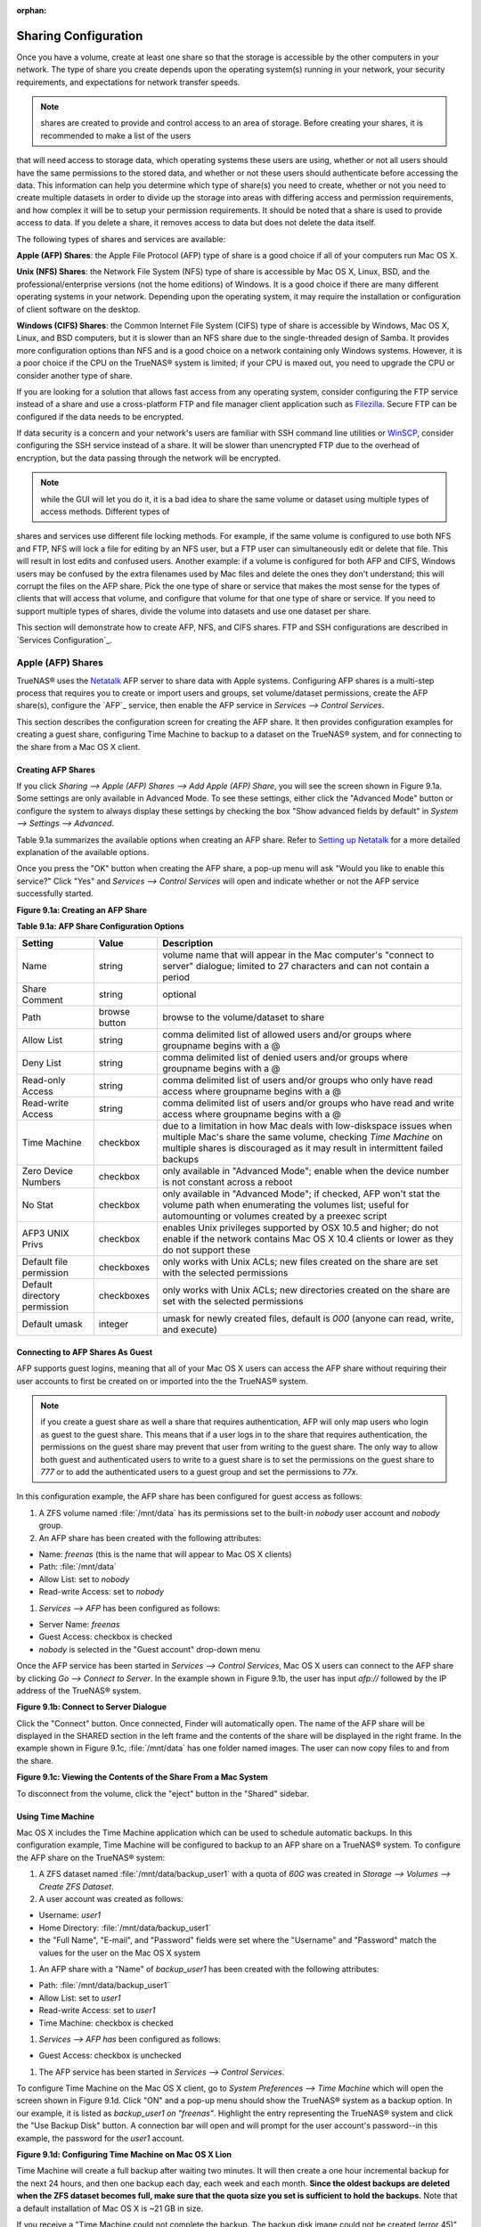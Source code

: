 :orphan:

Sharing Configuration
---------------------

Once you have a volume, create at least one share so that the storage is accessible by the other computers in your network. The type of share you create
depends upon the operating system(s) running in your network, your security requirements, and expectations for network transfer speeds.

.. note:: shares are created to provide and control access to an area of storage. Before creating your shares, it is recommended to make a list of the users
that will need access to storage data, which operating systems these users are using, whether or not all users should have the same permissions to the stored
data, and whether or not these users should authenticate before accessing the data. This information can help you determine which type of share(s) you need to
create, whether or not you need to create multiple datasets in order to divide up the storage into areas with differing access and permission requirements,
and how complex it will be to setup your permission requirements. It should be noted that a share is used to provide access to data. If you delete a share, it
removes access to data but does not delete the data itself.

The following types of shares and services are available:

**Apple (AFP) Shares**: the Apple File Protocol (AFP) type of share is a good choice if all of your computers run Mac OS X.

**Unix (NFS) Shares**: the Network File System (NFS) type of share is accessible by Mac OS X, Linux, BSD, and the professional/enterprise versions (not the
home editions) of Windows. It is a good choice if there are many different operating systems in your network. Depending upon the operating system, it may
require the installation or configuration of client software on the desktop.

**Windows (CIFS) Shares**: the Common Internet File System (CIFS) type of share is accessible by Windows, Mac OS X, Linux, and BSD computers, but it is slower
than an NFS share due to the single-threaded design of Samba. It provides more configuration options than NFS and is a good choice on a network containing
only Windows systems. However, it is a poor choice if the CPU on the TrueNAS® system is limited; if your CPU is maxed out, you need to upgrade the CPU or
consider another type of share.

If you are looking for a solution that allows fast access from any operating system, consider configuring the FTP service instead of a share and use a
cross-platform FTP and file manager client application such as
`Filezilla <http://filezilla-project.org/>`_. Secure FTP can be configured if the data needs to be encrypted.

If data security is a concern and your network's users are familiar with SSH command line utilities or
`WinSCP <http://winscp.net/>`_, consider configuring the SSH service instead of a share. It will be slower than unencrypted FTP due to the overhead of
encryption, but the data passing through the network will be encrypted.

.. note:: while the GUI will let you do it, it is a bad idea to share the same volume or dataset using multiple types of access methods. Different types of
shares and services use different file locking methods. For example, if the same volume is configured to use both NFS and FTP, NFS will lock a file for
editing by an NFS user, but a FTP user can simultaneously edit or delete that file. This will result in lost edits and confused users. Another example: if a
volume is configured for both AFP and CIFS, Windows users may be confused by the extra filenames used by Mac files and delete the ones they don't understand;
this will corrupt the files on the AFP share. Pick the one type of share or service that makes the most sense for the types of clients that will access that
volume, and configure that volume for that one type of share or service. If you need to support multiple types of shares, divide the volume into datasets and
use one dataset per share.

This section will demonstrate how to create AFP, NFS, and CIFS shares. FTP and SSH configurations are described in `Services Configuration`_.

Apple (AFP) Shares
~~~~~~~~~~~~~~~~~~

TrueNAS® uses the
`Netatalk <http://netatalk.sourceforge.net/>`_
AFP server to share data with Apple systems. Configuring AFP shares is a multi-step process that requires you to create or import users and groups, set
volume/dataset permissions, create the AFP share(s), configure the `AFP`_ service, then enable the AFP service in `Services --> Control Services`.

This section describes the configuration screen for creating the AFP share. It then provides configuration examples for creating a guest share, configuring
Time Machine to backup to a dataset on the TrueNAS® system, and for connecting to the share from a Mac OS X client.

Creating AFP Shares
^^^^^^^^^^^^^^^^^^^

If you click `Sharing --> Apple (AFP) Shares --> Add Apple (AFP) Share`, you will see the screen shown in Figure 9.1a. Some settings are only available in
Advanced Mode. To see these settings, either click the "Advanced Mode" button or configure the system to always display these settings by checking the box
"Show advanced fields by default" in `System --> Settings --> Advanced`.

Table 9.1a summarizes the available options when creating an AFP share. Refer to
`Setting up Netatalk <http://netatalk.sourceforge.net/2.2/htmldocs/configuration.html>`_ for a more detailed explanation of the available options.

Once you press the "OK" button when creating the AFP share, a pop-up menu will ask "Would you like to enable this service?" Click "Yes" and `Services -->
Control Services` will open and indicate whether or not the AFP service successfully started.

**Figure 9.1a: Creating an AFP Share**

|10000000000002FD00000265AF05370F_png|

.. |10000000000002FD00000265AF05370F_png| image:: images/afp.png
    :width: 6.4283in
    :height: 5.1083in

**Table 9.1a: AFP Share Configuration Options**

+------------------------------+---------------+-------------------------------------------------------------------------------------------------------------+
| Setting                      | Value         | Description                                                                                                 |
|                              |               |                                                                                                             |
+==============================+===============+=============================================================================================================+
| Name                         | string        | volume name that will appear in the Mac computer's "connect to server" dialogue; limited to 27 characters   |
|                              |               | and can not contain a period                                                                                |
|                              |               |                                                                                                             |
+------------------------------+---------------+-------------------------------------------------------------------------------------------------------------+
| Share Comment                | string        | optional                                                                                                    |
|                              |               |                                                                                                             |
+------------------------------+---------------+-------------------------------------------------------------------------------------------------------------+
| Path                         | browse button | browse to the volume/dataset to share                                                                       |
|                              |               |                                                                                                             |
+------------------------------+---------------+-------------------------------------------------------------------------------------------------------------+
| Allow List                   | string        | comma delimited list of allowed users and/or groups where groupname begins with a @                         |
|                              |               |                                                                                                             |
+------------------------------+---------------+-------------------------------------------------------------------------------------------------------------+
| Deny List                    | string        | comma delimited list of denied users and/or groups where groupname begins with a @                          |
|                              |               |                                                                                                             |
+------------------------------+---------------+-------------------------------------------------------------------------------------------------------------+
| Read-only Access             | string        | comma delimited list of users and/or groups who only have read access where groupname begins with a @       |
|                              |               |                                                                                                             |
+------------------------------+---------------+-------------------------------------------------------------------------------------------------------------+
| Read-write Access            | string        | comma delimited list of users and/or groups who have read and write access where groupname begins with a @  |
|                              |               |                                                                                                             |
+------------------------------+---------------+-------------------------------------------------------------------------------------------------------------+
| Time Machine                 | checkbox      | due to a limitation in how Mac deals with low-diskspace issues when multiple Mac's share the same volume,   |
|                              |               | checking *Time Machine* on multiple shares is discouraged as it may result in intermittent failed backups   |
|                              |               |                                                                                                             |
+------------------------------+---------------+-------------------------------------------------------------------------------------------------------------+
| Zero Device Numbers          | checkbox      | only available in "Advanced Mode"; enable when the device number is not constant across a reboot            |
|                              |               |                                                                                                             |
+------------------------------+---------------+-------------------------------------------------------------------------------------------------------------+
| No Stat                      | checkbox      | only available in "Advanced Mode"; if checked, AFP won't stat the volume path when enumerating the volumes  |
|                              |               | list; useful for automounting or volumes created by a preexec script                                        |
|                              |               |                                                                                                             |
+------------------------------+---------------+-------------------------------------------------------------------------------------------------------------+
| AFP3 UNIX Privs              | checkbox      | enables Unix privileges supported by OSX 10.5 and higher; do not enable if the network contains Mac OS X    |
|                              |               | 10.4 clients or lower as they do not support these                                                          |
|                              |               |                                                                                                             |
+------------------------------+---------------+-------------------------------------------------------------------------------------------------------------+
| Default file permission      | checkboxes    | only works with Unix ACLs; new files created on the share are set with the selected permissions             |
|                              |               |                                                                                                             |
+------------------------------+---------------+-------------------------------------------------------------------------------------------------------------+
| Default directory permission | checkboxes    | only works with Unix ACLs; new directories created on the share are set with the selected permissions       |
|                              |               |                                                                                                             |
+------------------------------+---------------+-------------------------------------------------------------------------------------------------------------+
| Default umask                | integer       | umask for newly created files, default is *000* (anyone can read, write, and execute)                       |
|                              |               |                                                                                                             |
+------------------------------+---------------+-------------------------------------------------------------------------------------------------------------+


Connecting to AFP Shares As Guest
^^^^^^^^^^^^^^^^^^^^^^^^^^^^^^^^^

AFP supports guest logins, meaning that all of your Mac OS X users can access the AFP share without requiring their user accounts to first be created on or
imported into the the TrueNAS® system.

.. note:: if you create a guest share as well a share that requires authentication, AFP will only map users who login as guest to the guest share. This means
   that if a user logs in to the share that requires authentication, the permissions on the guest share may prevent that user from writing to the guest share.
   The only way to allow both guest and authenticated users to write to a guest share is to set the permissions on the guest share to *777* or to add the
   authenticated users to a guest group and set the permissions to *77x*.

In this configuration example, the AFP share has been configured for guest access as follows:

#.  A ZFS volume named :file:`/mnt/data` has its permissions set to the built-in *nobody* user account and
    *nobody* group.

#.  An AFP share has been created with the following attributes:

*   Name: *freenas* (this is the name that will appear to Mac OS X clients)

*   Path: :file:`/mnt/data`

*   Allow List: set to *nobody*

*   Read-write Access: set to *nobody*

#.  `Services --> AFP` has been configured as follows:

*   Server Name: *freenas*

*   Guest Access: checkbox is checked

*   *nobody* is selected in the "Guest account" drop-down menu

Once the AFP service has been started in `Services --> Control Services`, Mac OS X users can connect to the AFP share by clicking `Go --> Connect to Server`.
In the example shown in Figure 9.1b, the user has input *afp://* followed by the IP address of the TrueNAS® system.

**Figure 9.1b: Connect to Server Dialogue**

|100000000000024B000001232956E90B_png|

.. |100000000000024B000001232956E90B_png| image:: images/connect.png
    :width: 6.9252in
    :height: 3.4327in

Click the "Connect" button. Once connected, Finder will automatically open. The name of the AFP share will be displayed in the SHARED section in the left
frame and the contents of the share will be displayed in the right frame. In the example shown in Figure 9.1c, :file:`/mnt/data` has one folder named images.
The user can now copy files to and from the share.

**Figure 9.1c: Viewing the Contents of the Share From a Mac System**

|10000000000001C60000015C9803C256_png|

.. |10000000000001C60000015C9803C256_png| image:: images/macshare.png
    :width: 6.9272in
    :height: 3.6102in

To disconnect from the volume, click the "eject" button in the "Shared" sidebar.

Using Time Machine
^^^^^^^^^^^^^^^^^^

Mac OS X includes the Time Machine application which can be used to schedule automatic backups. In this configuration example, Time Machine will be configured
to backup to an AFP share on a TrueNAS® system. To configure the AFP share on the TrueNAS® system:

#.  A ZFS dataset named :file:`/mnt/data/backup_user1` with a quota of *60G* was created in `Storage --> Volumes --> Create ZFS Dataset`.

#.  A user account was created as follows:

*   Username: *user1*

*   Home Directory: :file:`/mnt/data/backup_user1`

*   the "Full Name", "E-mail", and "Password" fields were set where the "Username" and "Password" match the values for the user on the Mac OS X system

#.  An AFP share with a "Name" of *backup_user1* has been created with the following attributes:

*   Path: :file:`/mnt/data/backup_user1`

*   Allow List: set to *user1*

*   Read-write Access: set to *user1*

*   Time Machine: checkbox is checked

#.  `Services --> AFP has` been configured as follows:

*   Guest Access: checkbox is unchecked

#.  The AFP service has been started in `Services --> Control Services`.

To configure Time Machine on the Mac OS X client, go to `System Preferences --> Time Machine` which will open the screen shown in Figure 9.1d. Click "ON" and
a pop-up menu should show the TrueNAS® system as a backup option. In our example, it is listed as *backup_user1 on "freenas"*. Highlight the entry
representing the TrueNAS® system and click the "Use Backup Disk" button. A connection bar will open and will prompt for the user account's password--in this
example, the password for the *user1* account.

**Figure 9.1d: Configuring Time Machine on Mac OS X Lion**

|10000000000002A3000001C1F794EDB8_png|

.. |10000000000002A3000001C1F794EDB8_png| image:: images/tm.png
    :width: 6.9252in
    :height: 4.6055in

Time Machine will create a full backup after waiting two minutes. It will then create a one hour incremental backup for the next 24 hours, and then one backup
each day, each week and each month.
**Since the oldest backups are deleted when the ZFS dataset becomes full, make sure that the quota size you set is sufficient to hold the backups.** Note that
a default installation of Mac OS X is ~21 GB in size.

If you receive a "Time Machine could not complete the backup. The backup disk image could not be created (error 45)" error when backing up to the TrueNAS®
system, you will need to create a sparsebundle image using
`these instructions <http://forum1.netgear.com/showthread.php?t=49482>`_.

If you receive the message "Time Machine completed a verification of your backups. To improve reliability, Time Machine must create a new backup for you." and
you do not want to perform another complete backup or lose past backups, follow the instructions in this
`post <http://www.garth.org/archives/2011,08,27,169,fix-time-machine-sparsebundle-nas-based-backup-errors.html>`_. Note that this can occur after performing a
scrub as Time Machine may mistakenly believe that the sparsebundle backup is corrupt.

Unix (NFS) Shares
~~~~~~~~~~~~~~~~~

TrueNAS® supports the Network File System (NFS) for sharing volumes over a network. Once the NFS share is configured, clients use the :command:`mount`
command to mount the share. Once mounted, the share appears as just another directory on the client system. Some Linux distros require the installation of
additional software in order to mount an NFS share. On Windows systems, enable Services for NFS in the Ultimate or Enterprise editions or install an NFS
client application.

.. note:: for performance reasons, `iSCSI`_ is preferred to NFS shares when FreeNAS is installed on ESXi. If you are considering creating NFS shares on ESXi,
   read through the performance analysis at
   `Running ZFS over NFS as a VMware Store <http://blog.laspina.ca/ubiquitous/running-zfs-over-nfs-as-a-vmware-store>`_.

Configuring NFS is a multi-step process that requires you to create NFS share(s), configure NFS in `Services --> NFS`, then start NFS in `Services -->
Services`. It does not require you to create users or groups as NFS uses IP addresses to determine which systems are allowed to access the NFS share.

This section demonstrates how to create an NFS share, provides a configuration example, demonstrates how to connect to the share from various operating
systems, and provides some troubleshooting tips.

Creating NFS Shares
^^^^^^^^^^^^^^^^^^^

To create an NFS share, click Sharing --> Unix (NFS) Shares --> Add Unix (NFS) Share, shown in Figure 9.2a. Table 9.2a summarizes the options in this screen.

**Figure 9.2a: Creating an NFS Share**

|10000000000003690000025F9C6A39F9_png|

.. |10000000000003690000025F9C6A39F9_png| image:: images/nfs.png
    :width: 6.9252in
    :height: 4.7744in

Once you press the "OK" button when creating the NFS share, a pop-up menu will ask "Would you like to enable this service?" Click "Yes" and `Services -->
Control Services` will open and indicate whether or not the NFS service successfully started.

**Table 9.2a: NFS Share Options**

+-----------------------+----------------+-------------------------------------------------------------------------------------------------------------------+
| Setting               | Value          | Description                                                                                                       |
|                       |                |                                                                                                                   |
+=======================+================+===================================================================================================================+
| Comment               | string         | used to set the share name; if left empty, share name will be the list of selected Paths                          |
|                       |                |                                                                                                                   |
+-----------------------+----------------+-------------------------------------------------------------------------------------------------------------------+
| Authorized networks   | string         | space delimited list of allowed network addresses in the form *1.2.3.0/24* where the number after the slash is a  |
|                       |                | CIDR mask                                                                                                         |
|                       |                |                                                                                                                   |
+-----------------------+----------------+-------------------------------------------------------------------------------------------------------------------+
| Authorized            | string         | space delimited list of allowed IP addresses or hostnames                                                         |
| IP addresses or hosts |                |                                                                                                                   |
|                       |                |                                                                                                                   |
+-----------------------+----------------+-------------------------------------------------------------------------------------------------------------------+
| All directories       | checkbox       | if checked, the client can mount any subdirectory within the "Path"                                               |
|                       |                |                                                                                                                   |
+-----------------------+----------------+-------------------------------------------------------------------------------------------------------------------+
| Read only             | checkbox       | prohibits writing to the share                                                                                    |
|                       |                |                                                                                                                   |
+-----------------------+----------------+-------------------------------------------------------------------------------------------------------------------+
| Quiet                 | checkbox       | inhibits some syslog diagnostics which can be useful to avoid some annoying error messages; see                   |
|                       |                | `exports(5) <http://www.freebsd.org/cgi/man.cgi?query=exports>`_                                                  |
|                       |                | for examples                                                                                                      |
|                       |                |                                                                                                                   |
+-----------------------+----------------+-------------------------------------------------------------------------------------------------------------------+
| Maproot User          | drop-down menu | if a user is selected, the *root* user is limited to that user's permissions                                      |
|                       |                |                                                                                                                   |
+-----------------------+----------------+-------------------------------------------------------------------------------------------------------------------+
| Maproot Group         | drop-down menu | if a group is selected, the *root* user will also be limited to that group's permissions                          |
|                       |                |                                                                                                                   |
+-----------------------+----------------+-------------------------------------------------------------------------------------------------------------------+
| Mapall User           | drop-down menu | the specified user's permissions are used by all clients                                                          |
|                       |                |                                                                                                                   |
+-----------------------+----------------+-------------------------------------------------------------------------------------------------------------------+
| Mapall Group          | drop-down menu | the specified group's permission are used by all clients                                                          |
|                       |                |                                                                                                                   |
+-----------------------+----------------+-------------------------------------------------------------------------------------------------------------------+
| Path                  | browse button  | browse to the volume/dataset/directory to share; click "Add extra path" to select multiple paths                  |
|                       |                |                                                                                                                   |
+-----------------------+----------------+-------------------------------------------------------------------------------------------------------------------+


When creating the NFS share, keep the following points in mind:

#.  The "Maproot" and "Mapall" options are exclusive, meaning you can only use one or the other--the GUI will not let you use both. The "Mapall" options
    supersede the "Maproot" options. If you only wish to restrict the *root* user's permissions, set the "Maproot" option. If you wish to restrict the
    permissions of all users, set the "Mapall" option.

#.  Each volume or dataset is considered to be its own filesystem and NFS is not able to cross filesystem boundaries.

#.  The network or host must be unique per share and per filesystem or directory.

#.  The "All directories" option can only be used once per share per filesystem.

To better understand these restrictions, consider the following scenario where there are:

*   2 networks named *10.0.0.0/8* and
    *20.0.0.0/8*

*   a ZFS volume named :file:`volume1` with 2 datasets named :file:`dataset1` and :file:`dataset2`

*   :file:`dataset1` has a directory named :file:`directory1`

Because of restriction #3, you will receive an error if you try to create one NFS share as follows:

*   Authorized networks: *10.0.0.0/8 20.0.0.0/8*

*   Path: :file:`/mnt/volume1/dataset1` and :file:`/mnt/volume1/dataset1/directory1`

Instead, you should select the "Path" of :file:`/mnt/volume1/dataset1` and check the "All directories" box.

However, you could restrict that directory to one of the networks by creating two shares as follows.

First NFS share:

*   Authorized networks: *10.0.0.0/8*

*   Path: :file:`/mnt/volume1/dataset1`

Second NFS share:

*   Authorized networks: *20.0.0.0/8 *

*   Path: :file:`/mnt/volume1/dataset1/directory1`

Note that this requires the creation of two shares as it can not be accomplished in one share.

Sample NFS Share Configuration
^^^^^^^^^^^^^^^^^^^^^^^^^^^^^^

By default the "Mapall" options shown in Figure 7.2a show as *N/A*. This means that when a user connects to the NFS share, they connect with the permissions
associated with their user account. This is a security risk if a user is able to connect as *root* as they will have complete access to the share.

A better scenario is to do the following:

#.  Specify the built-in *nobody* account to be used for NFS access.

#.  In the permissions of the volume/dataset that is being shared, change the owner and group to *nobody* and set the permissions according to your
    specifications.

#.  Select *nobody* in the "Mapall User" and "Mapall Group" drop-down menus for the share.

With this configuration, it does not matter which user account connects to the NFS share, as it will be mapped to the *nobody* user account and will only have
the permissions that you specified on the volume/dataset. For example, even if the *root* user is able to connect, it will not gain
*root* access to the share.

Connecting to the NFS Share
^^^^^^^^^^^^^^^^^^^^^^^^^^^

In the following examples, an NFS share on a TrueNAS® system with the IP address of *192.168.2.2* has been configured as follows:

#.  A ZFS volume named :file:`/mnt/data` has its permissions set to the *nobody* user account and the
    *nobody* group.

#.  A NFS share has been created with the following attributes:

*   Path: :file:`/mnt/data`

*   Authorized Network: *192.168.2.0/24*

*   "MapAll User" and "MapAll Group" are both set to *nobody*

*   the "All Directories" checkbox has been checked

From BSD or Linux Clients
"""""""""""""""""""""""""

To make this share accessible on a BSD or a Linux system, run the following command as the superuser (or with :command:`sudo`) from the client system. Repeat
on each client that needs access to the NFS share::

 mount -t nfs 192.168.2.2:/mnt/data /mnt

The :command:`mount` command uses the following options:

*   **-t nfs:** specifies the type of share.

*   **192.168.2.2:** replace with the IP address of the TrueNAS® system

*   **/mnt/data:** replace with the name of the NFS share

*   **/mnt:** a mount point on the client system. This must be an existing,
    **empty** directory. The data in the NFS share will be made available to the client in this directory.

The :command:`mount` command should return to the command prompt without any error messages, indicating that the share was successfully mounted.

Once mounted, this configuration allows users on the client system to copy files to and from :file:`/mnt` (the mount point) and all files will be owned by
*nobody:nobody*. Any changes to :file:`/mnt` will be saved to the TrueNAS® system's :file:`/mnt/data` volume.

Should you wish to make any changes to the NFS share's settings or wish to make the share inaccessible, first unmount the share on the client as the
superuser::

 umount /mnt

From Microsoft Clients
""""""""""""""""""""""

Windows systems can connect to NFS shares using Services for NFS (refer to the documentation for your version of Windows for instructions on how to find,
activate, and use this service) or a third-party NFS client. Connecting to NFS shares is often faster than connecting to CIFS shares due to the
`single-threaded limitation <http://www.samba.org/samba/docs/man/Samba-Developers-Guide/architecture.html>`_ of Samba.

Instructions for connecting from an Enterprise version of Windows 7 can be found at
`Mount Linux NFS Share on Windows 7 <http://www.hackourlife.com/mount-linux-nfs-share-on-windows-7/>`_.

`Nekodrive <http://code.google.com/p/nekodrive/downloads/list>`_
provides an open source graphical NFS client. To use this client, you will need to install the following on the Windows system:

*   `7zip <http://www.7-zip.org/>`_ to extract the Nekodrive download files

*   NFSClient and NFSLibrary from the Nekodrive download page; once downloaded, extract these files using 7zip

*   `.NET Framework 4.0 <http://www.microsoft.com/download/en/details.aspx?id=17851>`_

Once everything is installed, run the NFSClient executable to start the GUI client. In the example shown in Figure 9.2b, the user has connected to the example
:file:`/mnt/data` share of the TrueNAS® system at *192.168.2.2*.

.. note:: Nekodrive does not support Explorer drive mapping via NFS. If you need this functionality,
   `try this utility <http://www.citi.umich.edu/projects/nfsv4/windows/readme.html>`_ instead.

**Figure 9.2b: Using the Nekodrive NFSClient from Windows 7 Home Edition**

|nekodrive.png|


From Mac OS X Clients
"""""""""""""""""""""

To mount the NFS volume from a Mac OS X client, click on Go --> Connect to Server. In the Server Address field, input *nfs://* followed by the IP address of
the TrueNAS® system and the name of the volume/dataset being shared by NFS. The example shown in Figure 9.2c continues with our example of
*192.168.2.2:/mnt/data*.

Once connected, Finder will automatically open. The IP address of the TrueNAS® system will be displayed in the SHARED section in the left frame and the
contents of the share will be displayed in the right frame. In the example shown in Figure 9.2d, :file:`/mnt/data` has one folder named :file:`images`. The
user can now copy files to and from the share.

**Figure 9.2c: Mounting the NFS Share from Mac OS X**

|100000000000024D0000012FE1DE1BD5_png|

.. |100000000000024D0000012FE1DE1BD5_png| image:: images/macshare.png
    :width: 6.9252in
    :height: 3.5618in

**Figure 9.2d: Viewing the NFS Share in Finder**

|10000000000001B9000001650B2A66FA_png|

.. |10000000000001B9000001650B2A66FA_png| image:: images/finder.png
    :width: 6.2193in
    :height: 4.5102in

Troubleshooting
^^^^^^^^^^^^^^^

Some NFS clients do not support the NLM (Network Lock Manager) protocol used by NFS. You will know that this is the case if the client receives an error that
all or part of the file may be locked when a file transfer is attempted. To resolve this error, add the option **-o nolock** when running the :file:`mount`
command on the client in order to allow write access to the NFS share.

If you receive an error about a "time out giving up" when trying to mount the share from a Linux system, make sure that the portmapper service is running on
the Linux client and start it if it is not. If portmapper is running and you still receive timeouts, force it to use TCP by including **-o tcp** in your
:file:`mount` command.

If you receive an error "RPC: Program not registered", upgrade to the latest version of TrueNAS® and restart the NFS service after the upgrade in order to
clear the NFS cache.

If your clients are receiving "reverse DNS" or errors, add an entry for the IP address of the TrueNAS® system in the "Host name database" field of `Network
--> Global Configuration`.

If the client receives timeout errors when trying to mount the share, add the IP address and hostname of the client to the "Host name data base" field of
`Network --> Global Configuration`.

Windows (CIFS) Shares
~~~~~~~~~~~~~~~~~~~~~

TrueNAS® uses
`Samba <http://samba.org/>`_
to share volumes using Microsoft's CIFS protocol. CIFS is built into the Windows and Mac OS X operating systems and most Linux and BSD systems pre-install the
Samba client which provides support for CIFS. If your distro did not, install the Samba client using your distro's software repository.

Configuring CIFS shares is a multi-step process that requires you to set permissions, create CIFS share(s), configure the CIFS service in `Services --> CIFS`,
then enable the CIFS service in `Services --> Control Services`. If your Windows network has a Windows server running Active Directory, you will also need to
configure the Active Directory service in `Services --> Directory Services --> Active Directory`. Depending upon your authentication requirements, you may
need to create or import users and groups.

This section will demonstrate some common configuration scenarios:

*   If you would like an overview of the configurable parameters, see `Creating CIFS Shares`_.

*   If you would like an example of how to configure access that does not require authentication, see `Configuring Anonymous Access`_.

*   If you would like each user to authenticate before accessing the share, see `Configuring Local User Access`_.

*   If you would like to use Shadow Copies, see `Configuring Shadow Copies`_.

*   If you are having problems accessing your CIFS share, see `Troubleshooting Tips`_.

Creating CIFS Shares
^^^^^^^^^^^^^^^^^^^^

Figure 9.3a shows the configuration screen that appears when you click `Sharing --> Windows (CIFS Shares) --> Add Windows (CIFS) Share`. Some settings are
only available in "Advanced Mode". To see these settings, either click the "Advanced Mode" button or configure the system to always display these settings by
checking the box "Show advanced fields by default" in `System --> Settings --> Advanced`.

Table 9.3a summarizes the options when creating a CIFS share.

`smb.conf(5) <http://www.sloop.net/smb.conf.html>`_
provides more details for each configurable option. Once you press the "OK" button when creating the CIFS share, a pop-up menu will ask "Would you like to
enable this service?" Click "Yes" and `Services --> Control Services` will open and indicate whether or not the CIFS service successfully started.

**Figure 9.3a: Adding a CIFS Share**

|100000000000030500000232522600DC_png|

.. |100000000000030500000232522600DC_png| image:: images/cifs.png
    :width: 6.4957in
    :height: 4.6835in

**Table 9.3a: Options for a CIFS Share**

+------------------------------+---------------+------------------------------------------------------------------------------------------------------------+
| Setting                      | Value         | Description                                                                                                |
|                              |               |                                                                                                            |
+==============================+===============+============================================================================================================+
| Name                         | string        | mandatory; name of share                                                                                   |
|                              |               |                                                                                                            |
+------------------------------+---------------+------------------------------------------------------------------------------------------------------------+
| Comment                      | string        | optional description                                                                                       |
|                              |               |                                                                                                            |
+------------------------------+---------------+------------------------------------------------------------------------------------------------------------+
| Path                         | browse button | select volume/dataset/directory to share                                                                   |
|                              |               |                                                                                                            |
+------------------------------+---------------+------------------------------------------------------------------------------------------------------------+
| Apply Default Permissions    | checkbox      | sets the ACLs to allow read/write for owner/group and read-only for others; should only be unchecked when  |
|                              |               | creating a share on a system that already has custom ACLs set                                              |
|                              |               |                                                                                                            |
+------------------------------+---------------+------------------------------------------------------------------------------------------------------------+
| Export Read Only             | checkbox      | prohibits write access to the share                                                                        |
|                              |               |                                                                                                            |
+------------------------------+---------------+------------------------------------------------------------------------------------------------------------+
| Browsable to Network Clients | checkbox      | enables Windows clients to browse the shared directory using Windows Explorer                              |
|                              |               |                                                                                                            |
+------------------------------+---------------+------------------------------------------------------------------------------------------------------------+
| Export Recycle Bin           | checkbox      | deleted files are instead moved to a hidden :file:`.recycle` directory in the root folder of the share     |
|                              |               |                                                                                                            |
+------------------------------+---------------+------------------------------------------------------------------------------------------------------------+
| Show Hidden Files            | checkbox      | if enabled, will display filenames that begin with a dot (Unix hidden files)                               |
|                              |               |                                                                                                            |
+------------------------------+---------------+------------------------------------------------------------------------------------------------------------+
| Allow Guest Access           | checkbox      | if checked, no password is required to connect to the share and all users share the permissions of the     |
|                              |               | guest user defined in `Services --> CIFS`                                                                  |
|                              |               |                                                                                                            |
+------------------------------+---------------+------------------------------------------------------------------------------------------------------------+
| Only Allow Guest Access      | checkbox      | requires "Allow guest access" to also be checked; forces guest access for all connections                  |
|                              |               |                                                                                                            |
+------------------------------+---------------+------------------------------------------------------------------------------------------------------------+
| Hosts Allow                  | string        | only available in "Advanced Mode"; comma, space, or tab delimited list of allowed hostnames or IP          |
|                              |               | addresses; see NOTE below                                                                                  |
|                              |               |                                                                                                            |
+------------------------------+---------------+------------------------------------------------------------------------------------------------------------+
| Hosts Deny                   | string        | only available in "Advanced Mode";  comma, space, or tab delimited list of denied hostnames or IP          |
|                              |               | addresses; allowed hosts take precedence so can use *ALL* in this field and specify allowed hosts in       |
|                              |               | *Hosts Allow*; see NOTE below                                                                              |
|                              |               |                                                                                                            |
+------------------------------+---------------+------------------------------------------------------------------------------------------------------------+
| Auxiliary Parameters         | string        | only available in "Advanced Mode"; add additional [share]                                                  |
|                              |               | `smb.conf <http://www.sloop.net/smb.conf.html>`_                                                           |
|                              |               | parameters not covered by other option fields                                                              |
|                              |               |                                                                                                            |
+------------------------------+---------------+------------------------------------------------------------------------------------------------------------+

.. note:: hostname lookups add some time to accessing the CIFS share. If you only use IP addresses, uncheck the "Hostnames lookups" box in `Services -->
   CIFS`.

Configuring Anonymous Access
^^^^^^^^^^^^^^^^^^^^^^^^^^^^

To share a volume without requiring users to input a password, configure anonymous CIFS sharing. This type of share can be configured as follows:

#.  **Create a guest user account to be used for anonymous access** in `Account --> Users --> Add User` with the following attributes:

*   Username: *guest*

*   Home Directory: browse to the volume to be shared

*   check the "Disable logins" box

#.  **Associate the guest account with the volume** in `Storage --> Volumes`. Expand the volume's name then click "Change Permissions". Select *guest*
    as the "Owner(user)" and "Owner(group)" and check that the permissions are appropriate for the share. If non-Windows systems will be accessing the CIFS
    share, leave the type of permissions as Unix. Only change the type of permissions to Windows if the share is **only** accessed by Windows systems.

#.  **Create a CIFS share** in `Sharing --> Windows (CIFS) Shares --> Add Windows (CIFS) Share` with the following attributes:

*   Name: *freenas*

*   Path: browse to the volume to be shared

*   check the boxes "Allow Guest Access" and "Only Allow Guest Access"

*   Hosts Allow: add the addresses which are allowed to connect to the share; acceptable formats are the network or subnet address with CIDR mask (e.g.
    *192.168.2.0/24* or
    *192.168.2.32/27*) or specific host IP addresses, one address per line

#.  **Configure the CIFS service** in `Services --> CIFS` with the following attributes:

*   Guest Account: *guest*

*   check the boxes boxes "Allow Empty Password" and "Enable Home Directories"

*   Home Directories: browse to the volume to be shared

#.  **Start the CIFS service** in `Services --> Control Services`. Click the click the red "OFF" button next to CIFS. After a second or so, it will change to
    a blue ON, indicating that the service has been enabled.

#.  **Test the share.**

To test the share from a Windows system, open Explorer, click on Network and you should see an icon named *FREENAS*. Since anonymous access has been
configured, you should not be prompted for a username or password in order to see the share. An example is seen in Figure 9.3b.

**Figure 9.3b: Accessing the CIFS Share from a Windows Computer**

|100002010000031D000002804075756D_png|

.. |100002010000031D000002804075756D_png| image:: images/windows.png
    :width: 6.4673in
    :height: 4.4256in

If you click on the *FREENAS* icon, you can view the contents of the CIFS share.

To prevent Windows Explorer from hanging when accessing the share, map the share as a network drive. To do this, right-click the share and select "Map network
drive..." as seen in Figure 9.3c.

**Figure 9.3c: Mapping the Share as a Network Drive**

|100002010000031E0000027D2C5F8621_png|

.. |100002010000031E0000027D2C5F8621_png| image:: images/map1.png
    :width: 6.2945in
    :height: 3.6819in

Choose a drive letter from the drop-down menu and click the Finish button as shown in Figure 9.3d.

**Figure 9.3d: Selecting the Network Drive Letter**

|1000000000000319000002766C465264_jpg|

.. |1000000000000319000002766C465264_jpg| image:: images/map2.jpg
    :width: 6.9252in
    :height: 5.5016in

Configuring Local User Access
^^^^^^^^^^^^^^^^^^^^^^^^^^^^^

If you would like each user to authenticate before accessing the CIFS share, configure the share as follows:

#.  **If you are not using Active Directory or LDAP, create a user account for each user** in `Account --> Users --> Add User` with the following attributes:

*   Username and Password: matches the username and password on the client system

*   Home Directory: browse to the volume to be shared

*   Repeat this process to create a user account for every user that will need access to the CIFS share

#.  If you are not using Active Directory or LDAP, create a group in `Account --> Groups --> Add Group`. Once the group is created, click its Members button
    and add the user accounts that you created in step 1.

#.  **Give the group permission to the volume** in `Storage --> View Volumes`. When setting the permissions:

*   set "Owner(user)" to *nobody*

*   set the "Owner(group)" to the one you created in Step 2

*   Mode: check the write checkbox for the "Group" as it is unchecked by default

#.  **Create a CIFS share** in `Sharing --> CIFS Shares --> Add CIFS Share` with the following attributes:

*   Name: input the name of the share

*   Path: browse to the volume to be shared

*   keep the "Browsable to Network Clients" box checked

.. note:: be careful about unchecking the "Browsable to Network Clients" box. When this box is checked (the default), other users will see the names of every
   share that exists using Windows Explorer, but they will receive a permissions denied error message if they try to access someone else's share. If this box
   is unchecked, even the owner of the share won't see it or be able to create a drive mapping for the share in Windows Explorer. However, they can still
   access the share from the command line. Unchecking this option provides limited security and is not a substitute for proper permissions and password
   control.

#.  **Configure the CIFS service in Services --> CIFS**. if you are not using Active Directory or LDAP, set "Workgroup" to the name being used on the Windows
    network; unless it has been changed, the default Windows workgroup name is *WORKGROUP*

#.  **Start the CIFS service** in `Services --> Control Services`. Click the click the red OFF button next to CIFS. After a second or so, it will change to a
    blue ON, indicating that the service has been enabled.

#.  **Test the share.**

To test the share from a Windows system, open Explorer and click on Network. For this configuration example, a system named *FREENAS* should appear with a
share named *backups*. If you click on
*backups*, a Windows Security pop-up screen should prompt for the user's username and password. Once authenticated, the user can copy data to and from the
CIFS share.

.. note:: since the share is group writable, any authenticated user can change the data in the share. If you wish to setup shares where a group of users have access to some folders but only individuals have access to other folders (where all these folders reside on the same volume), create these directories and set their permissions using
`Shell <#1.9.2.Shell|outline>`_
. Instructions for doing so can be found at the forum post
`Set Permission to allow users to share a common folder & have private personal folder <http://forums.freenas.org/showthread.php?1122-Set-Permission-to-allow-users-to-share-a-common-folder-amp-have-private-personal-folder>`_
.

Configuring Shadow Copies
^^^^^^^^^^^^^^^^^^^^^^^^^

`Shadow Copies <http://en.wikipedia.org/wiki/Shadow_copy>`_
, also known as the Volume Shadow Copy Service (VSS) or Previous Versions, is a Microsoft service for creating volume snapshots. Shadow copies allow you to
easily restore previous versions of files from within Windows Explorer. Shadow Copy support is built into Vista and Windows 7. Windows XP or 2000 users need
to install the
`Shadow Copy client <http://www.microsoft.com/download/en/details.aspx?displaylang=en&id=16220>`_.

When you create a periodic snapshot task on a ZFS volume that is configured as a CIFS share in TrueNAS®, it is automatically configured to support shadow
copies.


Prerequisites
"""""""""""""

Before using shadow copies with TrueNAS®, be aware of the following caveats:

*   if the Windows system is not fully patched to the latest service pack, Shadow Copies may not work. If you are unable to see any previous versions of files
    to restore, use Windows Update to make sure that the system is fully up-to-date.

*   shadow copy support only works for ZFS pools or datasets. This means that the CIFS share must be configured on a volume or dataset, not on a directory.

*   since directories can not be shadow copied at this time, if you configure "Enable home directories" on the CIFS service, any data stored in the user's
    home directory will not be shadow copied.

*   shadow copies will not work with a manual snapshot, you must create a periodic snapshot task for the pool or dataset being shared by CIFS or a recursive
    task for a parent dataset. If multiple snapshot tasks are created for the same pool/dataset being shared by CIFS, shadow copies will only work on the last
    executed task at the time the CIFS service started.

*   the periodic snapshot task should be created and at least one snapshot should exist **before** creating the CIFS share. If you created the CIFS share
    first, restart the CIFS service in `Services --> Control Services`.

*   appropriate permissions must be configured on the volume/dataset being shared by CIFS.

*   users can not delete shadow copies on the Windows system due to the way Samba works. Instead, the administrator can remove snapshots from the TrueNAS®
    administrative GUI. The only way to disable shadow copies completely is to remove the periodic snapshot task and delete all snapshots associated with the
    CIFS share.

Configuration Example
"""""""""""""""""""""

In this example, a Windows 7 computer has two users: *user1* and
*user2*. To configure TrueNAS® to provide shadow copy support:


#.  For the ZFS volume named :file:`/mnt/data`, create two ZFS datasets in `Storage --> Volumes --> /mnt/data --> Create ZFS Dataset`. The first dataset is
    named :file:`/mnt/data/user1` and the second dataset is named :file:`/mnt/data/user2`.

#.  If you are not using Active Directory or LDAP, create two users, *user1* and
    *user2* in `Account --> Users --> Add User`. Each user has the following attributes:

*   Username and Password: matches that user's username and password on the Windows system

*   Home Directory: browse to the dataset created for that user

#.  Set the permissions on :file:`/mnt/data/user1` so that the "Owner(user)" and "Owner(group)" is *user1*. Set the permissions on :file:`/mnt/data/user2` so
    that the "Owner(user)" and "Owner(group)" is *user2*. For each dataset's permissions, tighten the "Mode" so that "Other" can not read or execute the
    information on the dataset.

#.  Create two periodic snapshot tasks in `Storage --> Periodic Snapshot Tasks --> Add Periodic Snapshot`, one for each dataset. Alternatively, you can create
    one periodic snapshot task for the entire :file:`data` volume. 
    **Before continuing to the next step,** confirm that at least one snapshot for each dataset is displayed in the "ZFS Snapshots" tab. When creating your
    snapshots, keep in mind how often your users need to access modified files and during which days and time of day they are likely to make changes.

#.  Create two CIFS shares in `Sharing --> Windows (CIFS) Shares --> Add Windows (CIFS) Share`. The first CIFS share is named *user1* and has a "Path" of
    :file:`/mnt/data/user1`; the second CIFS share is named *user2* and has a "Path" of :file:`/mnt/data/user2`. When creating the first share, click the "No"
    button when the pop-up button asks if the CIFS service should be started. When the last share is created, click the "Yes" button when the pop-up button
    prompts to start the CIFS service. Verify that the CIFS service is set to "ON" in `Services --> Control Services`.

#.  From a Windows system, login as *user1* and open `Windows Explorer --> Network --> FREENAS`. Two shares should appear, named
    *user1* and
    *user2*. Due to the permissions on the datasets,
    *user1* should receive an error if they click on the
    *user2* share. Due to the permissions on the datasets,
    *user1* should be able to create, add, and delete files and folders from the
    *user1* share.

Figure 9.3e provides an example of using shadow copies while logged in as *user1*. In this example, the user right-clicked
*modified file* and selected "Restore previous versions" from the menu. This particular file has three versions: the current version, plus two previous
versions stored on the TrueNAS® system. The user can choose to open one of the previous versions, copy a previous version to the current folder, or restore
one of the previous versions, which will overwrite the existing file on the Windows system.

**Figure 9.3e: Viewing Previous Versions within Explorer**

|10000201000002FE0000028C18A1102B_png|

.. |10000201000002FE0000028C18A1102B_png| image:: images/explorer.png
    :width: 6.9252in
    :height: 5.8945in
